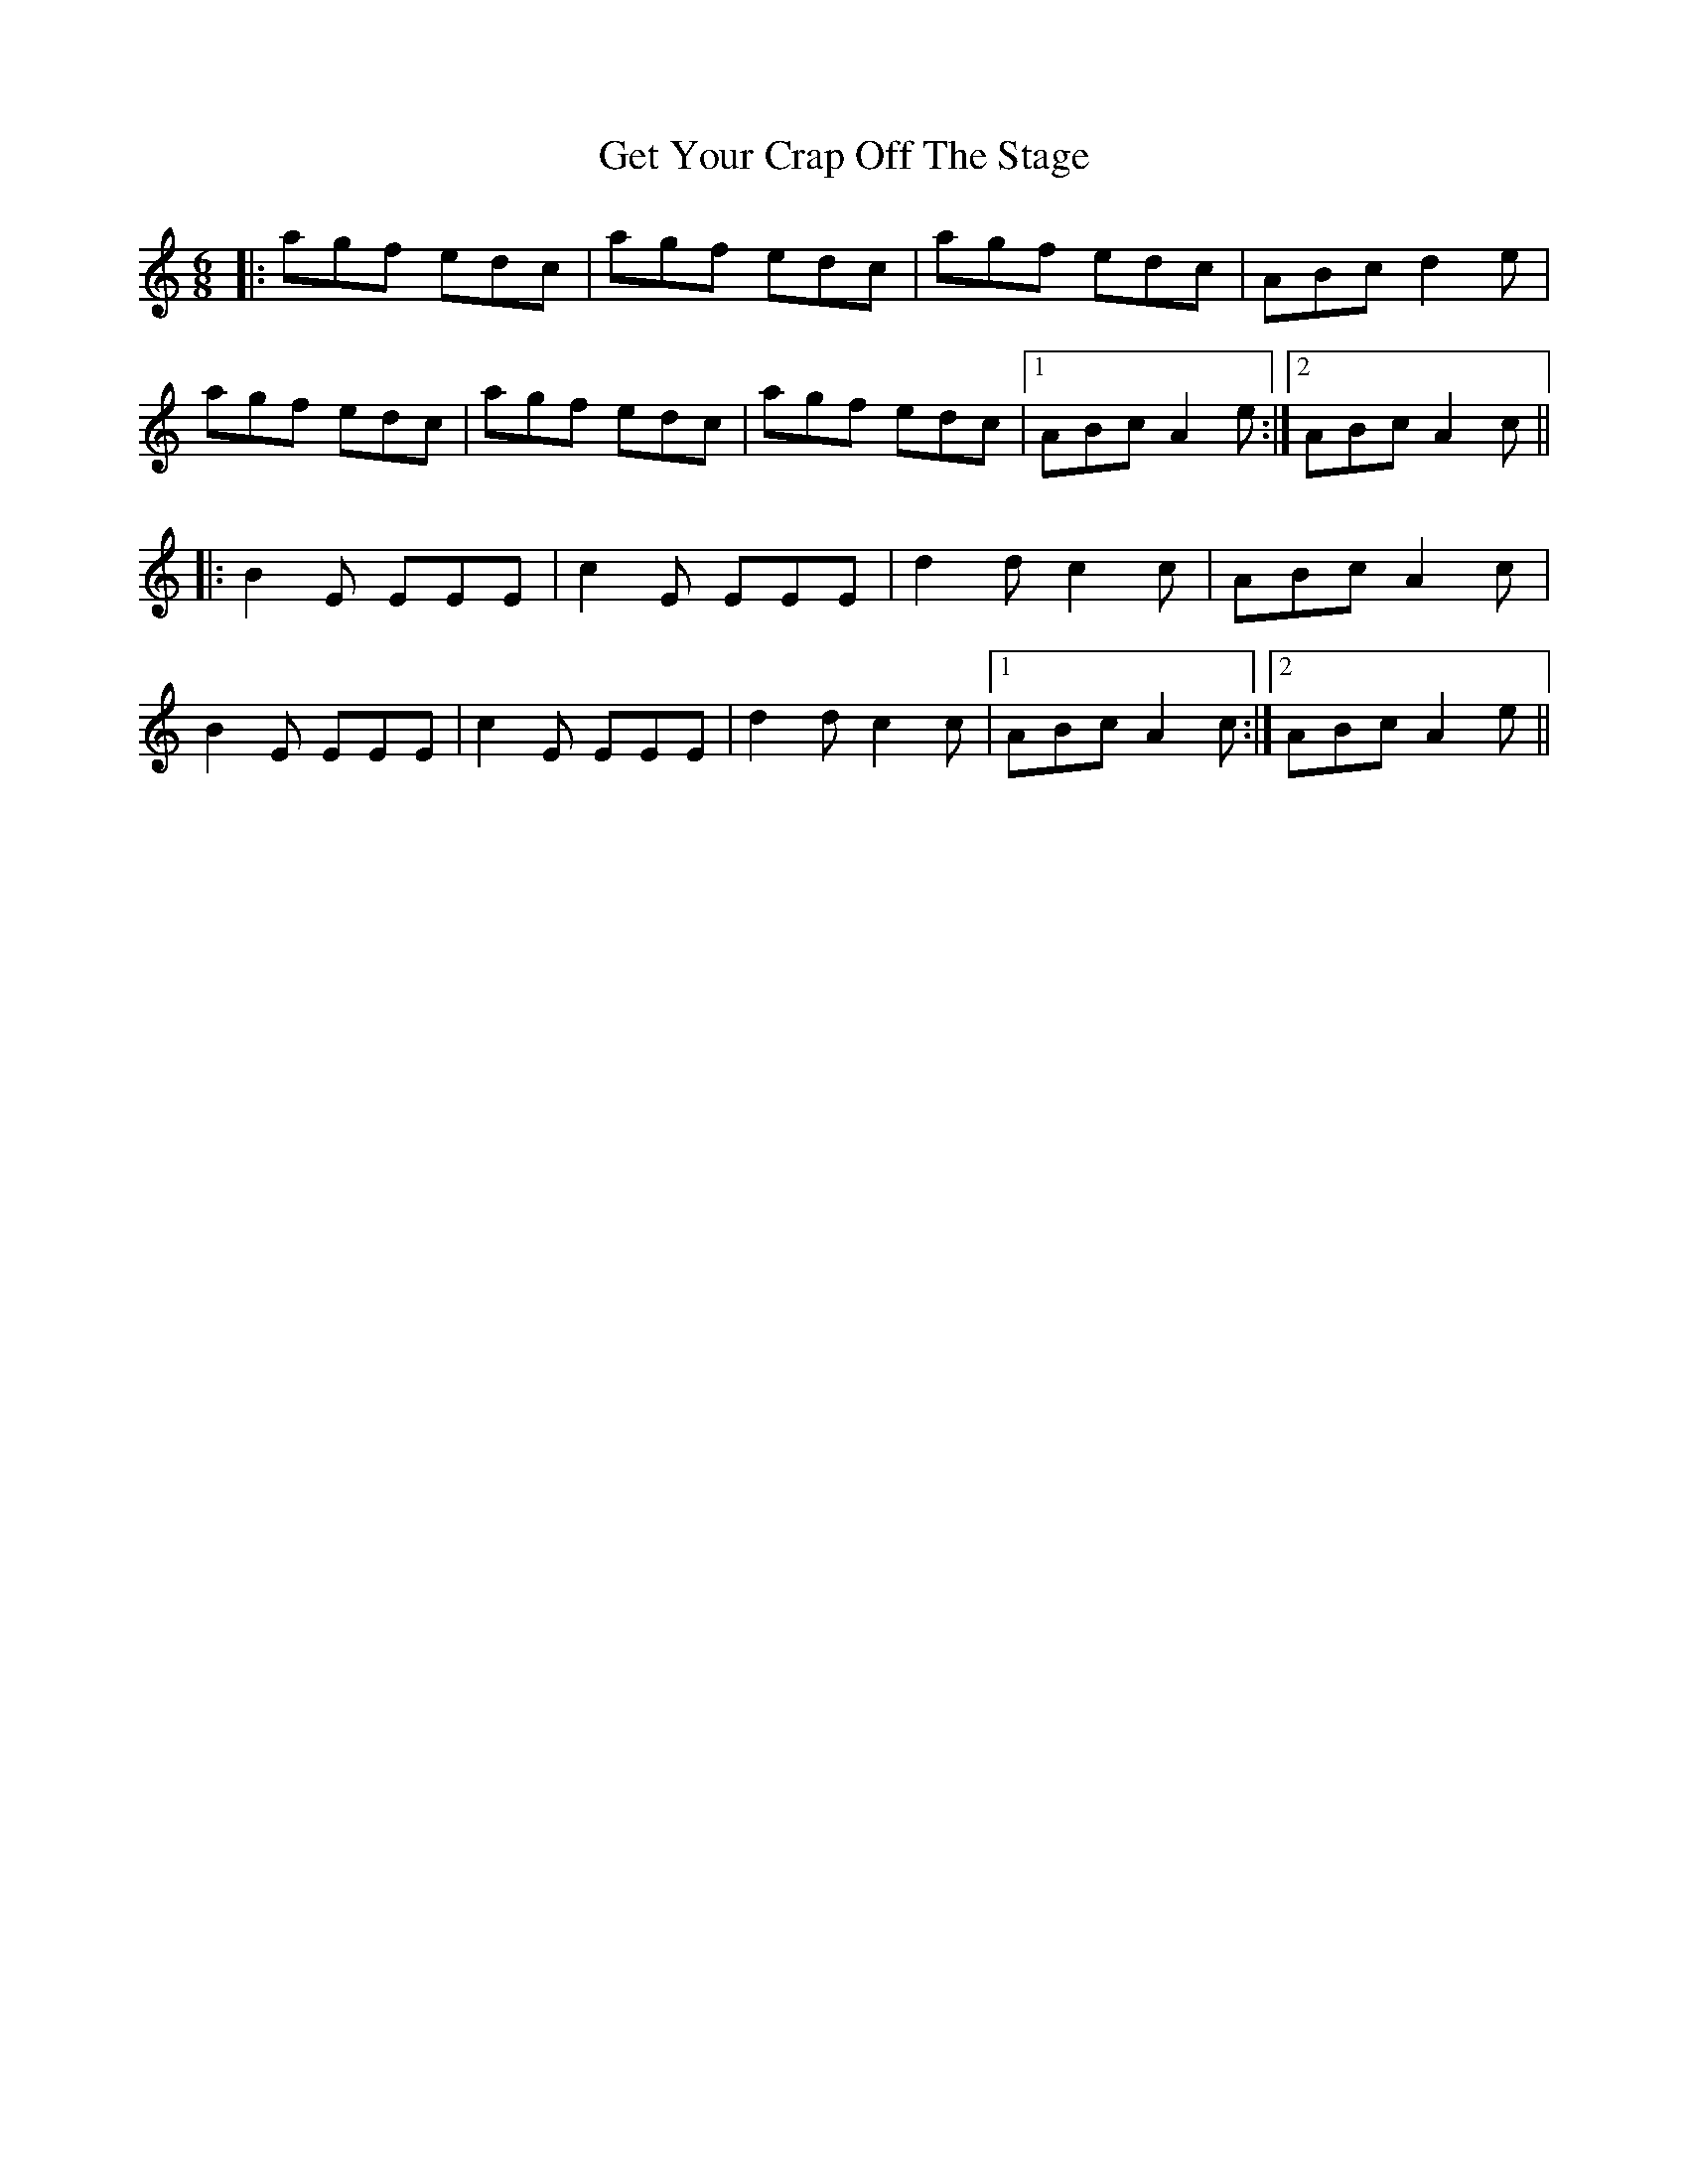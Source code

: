 X: 15093
T: Get Your Crap Off The Stage
R: jig
M: 6/8
K: Aminor
|:agf edc|agf edc|agf edc|ABc d2e|
agf edc|agf edc|agf edc|1 ABc A2e:|2 ABc A2c||
|:B2E EEE|c2E EEE|d2d c2c|ABc A2c|
B2E EEE|c2E EEE|d2d c2c|1 ABc A2c:|2 ABc A2e||

